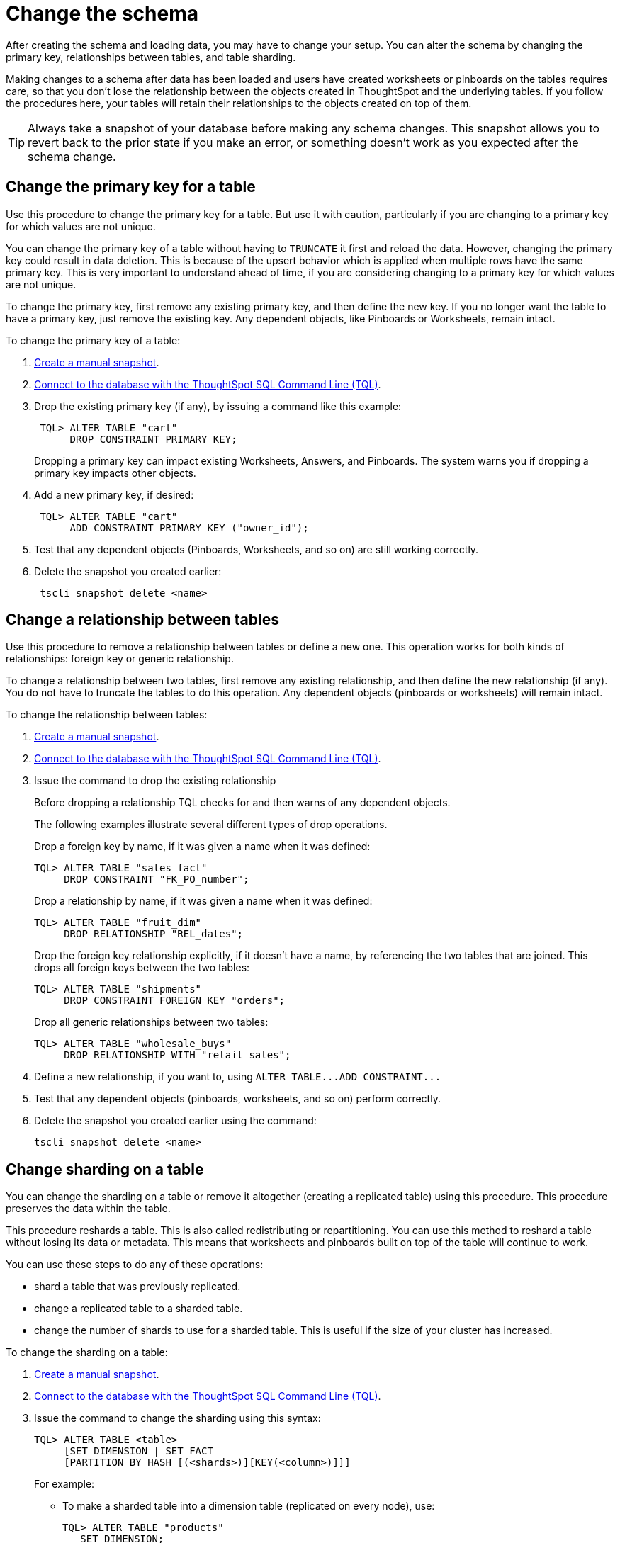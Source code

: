 = Change the schema
:last_updated: 01/10/2021
:linkattrs:
:experimental:
:page-aliases: /admin/loading/change-schema.adoc

After creating the schema and loading data, you may have to change your setup. You can alter the schema by changing the primary key, relationships between tables, and table sharding.

Making changes to a schema after data has been loaded and users have created worksheets or pinboards on the tables requires care, so that you don't lose the relationship between the objects created in ThoughtSpot and the underlying tables.
If you follow the procedures here, your tables will retain their relationships to the objects created on top of them.

TIP: Always take a snapshot of your database before making any schema changes.
This snapshot allows you to revert back to the prior state if you make an error, or something doesn't work as you expected after the schema change.

[#primary-key]
== Change the primary key for a table

Use this procedure to change the primary key for a table.
But use it with caution, particularly if you are changing to a primary key for which values are not unique.

You can change the primary key of a table without having to `TRUNCATE` it first and reload the data.
However, changing the primary key could result in data deletion.
This is because of the upsert behavior which is applied when multiple rows have the same primary key.
This is very important to understand ahead of time, if you are considering changing to a primary key for which values are not unique.

To change the primary key, first remove any existing primary key, and then define the new key.
If you no longer want the table to have a primary key, just remove the existing key.
Any dependent objects, like Pinboards or Worksheets, remain intact.

To change the primary key of a table:

. xref:snapshots.adoc[Create a manual snapshot].
. xref:schema-prepare.adoc#tql[Connect to the database with the ThoughtSpot SQL Command Line (TQL)].
. Drop the existing primary key (if any), by issuing a command like this example:
+
[source,console]
----
 TQL> ALTER TABLE "cart"
      DROP CONSTRAINT PRIMARY KEY;
----
+
Dropping a primary key can impact existing Worksheets, Answers, and Pinboards.
The system warns you if dropping a primary key impacts other objects.

. Add a new primary key, if desired:
+
[source,console]
----
 TQL> ALTER TABLE "cart"
      ADD CONSTRAINT PRIMARY KEY ("owner_id");
----

. Test that any dependent objects (Pinboards, Worksheets, and so on) are still working correctly.
. Delete the snapshot you created earlier:
+
[source,console]
----
 tscli snapshot delete <name>
----

[#relationship]
== Change a relationship between tables

Use this procedure to remove a relationship between tables or define a new one.
This operation works for both kinds of relationships: foreign key or generic relationship.

To change a relationship between two tables, first remove any existing relationship, and then define the new relationship (if any).
You do not have to truncate the tables to do this operation.
Any dependent objects (pinboards or worksheets) will remain intact.

To change the relationship between tables:

. xref:snapshots.adoc[Create a manual snapshot].
. xref:schema-prepare.adoc#tql[Connect to the database with the ThoughtSpot SQL Command Line (TQL)].
. Issue the command to drop the existing relationship
+
Before dropping a relationship TQL checks for and then warns of any dependent objects.
+
The following examples illustrate several different types of drop operations.
+
Drop a foreign key by name, if it was given a name when it was defined:
+
[source,console]
----
TQL> ALTER TABLE "sales_fact"
     DROP CONSTRAINT "FK_PO_number";
----
+
Drop a relationship by name, if it was given a name when it was defined:
+
[source,console]
----
TQL> ALTER TABLE "fruit_dim"
     DROP RELATIONSHIP "REL_dates";
----
+
Drop the foreign key relationship explicitly, if it doesn't have a name, by referencing the two tables that are joined.
This drops all foreign keys between the two tables:
+
[source,console]
----
TQL> ALTER TABLE "shipments"
     DROP CONSTRAINT FOREIGN KEY "orders";
----
+
Drop all generic relationships between two tables:
+
[source,console]
----
TQL> ALTER TABLE "wholesale_buys"
     DROP RELATIONSHIP WITH "retail_sales";
----

. Define a new relationship, if you want to, using `+ALTER TABLE...ADD CONSTRAINT...+`
. Test that any dependent objects (pinboards, worksheets, and so on) perform correctly.
. Delete the snapshot you created earlier using the command:
+
[source,console]
----
tscli snapshot delete <name>
----

[#sharding]
== Change sharding on a table

You can change the sharding on a table or remove it altogether (creating a replicated table) using this procedure.
This procedure preserves the data within the table.

This procedure reshards a table.
This is also called redistributing or repartitioning.
You can use this method to reshard a table without losing its data or metadata.
This means that worksheets and pinboards built on top of the table will continue to work.

You can use these steps to do any of these operations:

* shard a table that was previously replicated.
* change a replicated table to a sharded table.
* change the number of shards to use for a sharded table.
This is useful if the size of your cluster has increased.

To change the sharding on a table:

. xref:snapshots.adoc[Create a manual snapshot].
. xref:schema-prepare.adoc#tql[Connect to the database with the ThoughtSpot SQL Command Line (TQL)].
. Issue the command to change the sharding using this syntax:
+
[source,console]
----
TQL> ALTER TABLE <table>
     [SET DIMENSION | SET FACT
     [PARTITION BY HASH [(<shards>)][KEY(<column>)]]]
----
+
For example:

 ** To make a sharded table into a dimension table (replicated on every node), use:
+
[source,console]
----
TQL> ALTER TABLE "products"
   SET DIMENSION;
----

 ** To make a dimension table into a sharded (fact) table or change the number of shards, use:
+
[source,console]
----
ALTER TABLE "sales"
   SET FACT PARTITION BY HASH (96) KEY ("productID");
----
+
NOTE: When you re-shard the table, the system re-shards all the existing data.
You do not need to force reload.

. Test that any dependent objects (pinboards, worksheets, and so on) are still working correctly.
. Delete the snapshot you created earlier using the command:
+
[source,console]
----
 tscli snapshot delete <name>
----

